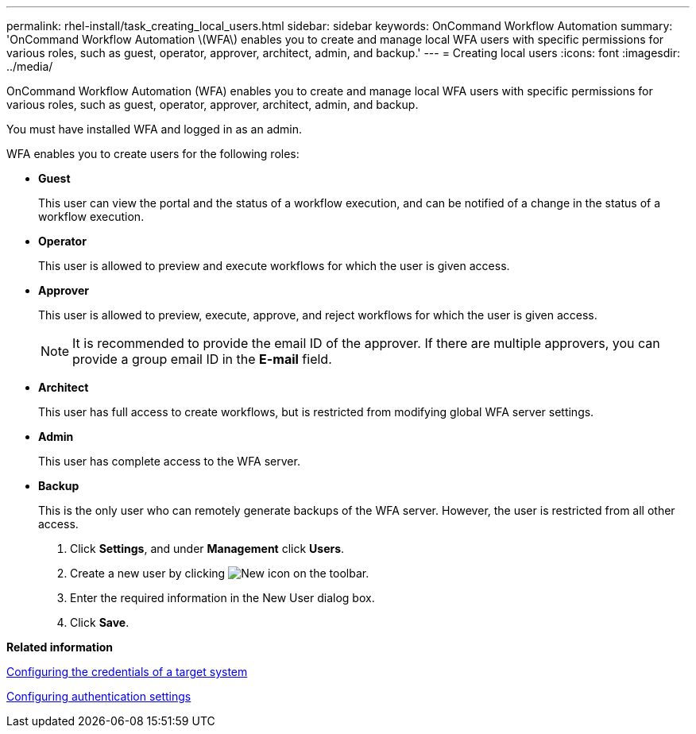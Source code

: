 ---
permalink: rhel-install/task_creating_local_users.html
sidebar: sidebar
keywords: OnCommand Workflow Automation
summary: 'OnCommand Workflow Automation \(WFA\) enables you to create and manage local WFA users with specific permissions for various roles, such as guest, operator, approver, architect, admin, and backup.'
---
= Creating local users
:icons: font
:imagesdir: ../media/

OnCommand Workflow Automation (WFA) enables you to create and manage local WFA users with specific permissions for various roles, such as guest, operator, approver, architect, admin, and backup.

You must have installed WFA and logged in as an admin.

WFA enables you to create users for the following roles:

* *Guest*
+
This user can view the portal and the status of a workflow execution, and can be notified of a change in the status of a workflow execution.

* *Operator*
+
This user is allowed to preview and execute workflows for which the user is given access.

* *Approver*
+
This user is allowed to preview, execute, approve, and reject workflows for which the user is given access.
+
NOTE: It is recommended to provide the email ID of the approver. If there are multiple approvers, you can provide a group email ID in the *E-mail* field.

* *Architect*
+
This user has full access to create workflows, but is restricted from modifying global WFA server settings.

* *Admin*
+
This user has complete access to the WFA server.

* *Backup*
+
This is the only user who can remotely generate backups of the WFA server. However, the user is restricted from all other access.

. Click *Settings*, and under *Management* click *Users*.
. Create a new user by clicking image:../media/new_wfa_icon.gif[New icon] on the toolbar.
. Enter the required information in the New User dialog box.
. Click *Save*.

*Related information*

xref:task_configuring_the_credentials_of_a_target_system.adoc[Configuring the credentials of a target system]

xref:task_configuring_authentication_settings.adoc[Configuring authentication settings]

